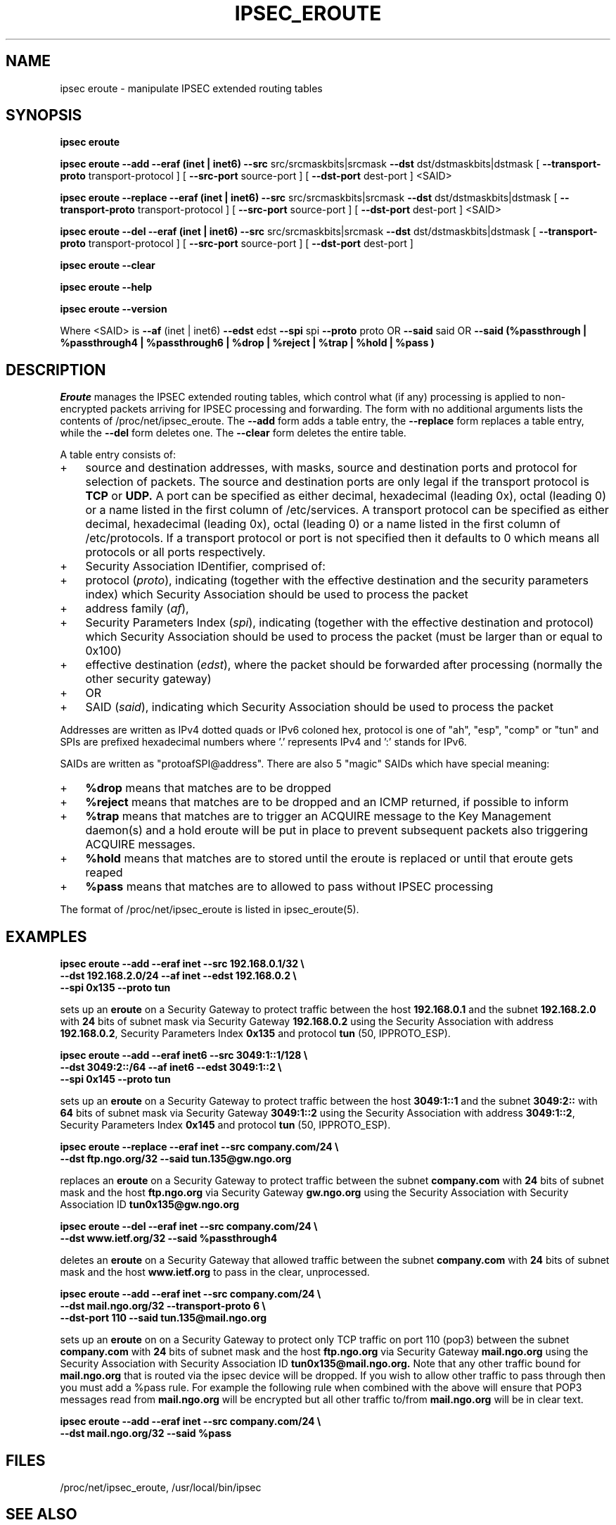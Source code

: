 .TH IPSEC_EROUTE 8 "21 Jun 2000"
.SH NAME
ipsec eroute \- manipulate IPSEC extended routing tables
.SH SYNOPSIS
.B ipsec
.B eroute
.PP
.B ipsec
.B eroute
.B \-\-add
.B \-\-eraf (inet | inet6)
.B \-\-src
src/srcmaskbits|srcmask
.B \-\-dst
dst/dstmaskbits|dstmask
[
.B \-\-transport\-proto
transport-protocol
]
[
.B \-\-src\-port
source-port
]
[
.B \-\-dst\-port
dest-port
]
<SAID>
.PP
.B ipsec
.B eroute
.B \-\-replace
.B \-\-eraf (inet | inet6)
.B \-\-src
src/srcmaskbits|srcmask
.B \-\-dst
dst/dstmaskbits|dstmask
[
.B \-\-transport\-proto
transport-protocol
]
[
.B \-\-src\-port
source-port
]
[
.B \-\-dst\-port
dest-port
]
<SAID>
.PP
.B ipsec
.B eroute
.B \-\-del
.B \-\-eraf (inet | inet6)
.B \-\-src
src/srcmaskbits|srcmask
.B \-\-dst
dst/dstmaskbits|dstmask
[
.B \-\-transport\-proto
transport-protocol
]
[
.B \-\-src\-port
source-port
]
[
.B \-\-dst\-port
dest-port
]
.PP
.B ipsec
.B eroute
.B \-\-clear
.PP
.B ipsec
.B eroute
.B \-\-help
.PP
.B ipsec
.B eroute
.B \-\-version
.PP
Where <SAID> is
.B \-\-af
(inet | inet6)
.B \-\-edst
edst
.B \-\-spi
spi
.B \-\-proto
proto
OR
.B \-\-said
said
OR
.B \-\-said
.B (%passthrough | %passthrough4 | %passthrough6 | %drop | %reject | %trap | %hold | %pass )
.SH DESCRIPTION
.I Eroute
manages the IPSEC extended routing tables,
which control what (if any) processing is applied
to non-encrypted packets arriving for IPSEC processing and forwarding.
The form with no additional arguments lists the contents of
/proc/net/ipsec_eroute.
The
.B \-\-add
form adds a table entry, the
.B \-\-replace
form replaces a table entry, while the
.B \-\-del
form deletes one.  The
.B \-\-clear
form deletes the entire table.
.PP
A table entry consists of:
.IP + 3
source and destination addresses,
with masks, source and destination ports and protocol
for selection of packets.  The source and destination ports are only
legal if the transport protocol is
.BR TCP
or
.BR UDP.
A port can be specified as either decimal, hexadecimal (leading 0x),
octal (leading 0) or a name listed in the first column of /etc/services.
A transport protocol can be specified as either decimal, hexadecimal
(leading 0x), octal (leading 0) or a name listed in the first column
of /etc/protocols.  If a transport protocol or port is not specified
then it defaults to 0 which means all protocols or all ports
respectively.
.IP +
Security Association IDentifier, comprised of:
.IP + 6
protocol
(\fIproto\fR), indicating (together with the
effective destination and the security parameters index)
which Security Association should be used to process the packet
.IP +
address family
(\fIaf\fR),
.IP +
Security Parameters Index
(\fIspi\fR), indicating (together with the
effective destination and protocol)
which Security Association should be used to process the packet
(must be larger than or equal to 0x100)
.IP +
effective destination
(\fIedst\fR),
where the packet should be forwarded after processing
(normally the other security gateway)
.IP + 3
OR
.IP + 6
SAID
(\fIsaid\fR), indicating 
which Security Association should be used to process the packet
.PP
Addresses are written as IPv4 dotted quads or IPv6 coloned hex,
protocol is one of "ah", "esp", "comp" or "tun" and SPIs are
prefixed hexadecimal numbers where '.' represents IPv4 and ':'
stands for IPv6.
.PP
SAIDs are written as "protoafSPI@address".  There are also 5
"magic" SAIDs which have special meaning:
.IP + 3
.B %drop
means that matches are to be dropped
.IP +
.B %reject
means that matches are to be dropped and an ICMP returned, if
possible to inform
.IP +
.B %trap
means that matches are to trigger an ACQUIRE message to the Key
Management daemon(s) and a hold eroute will be put in place to
prevent subsequent packets also triggering ACQUIRE messages.
.IP +
.B %hold
means that matches are to stored until the eroute is replaced or
until that eroute gets reaped
.IP +
.B %pass
means that matches are to allowed to pass without IPSEC processing
.PP
The format of /proc/net/ipsec_eroute is listed in ipsec_eroute(5).
.br
.ne 5
.SH EXAMPLES
.LP
.B "ipsec eroute \-\-add \-\-eraf inet \-\-src 192.168.0.1/32 \e"
.br
.B "   \-\-dst 192.168.2.0/24 \-\-af inet \-\-edst 192.168.0.2 \e"
.br
.B "   \-\-spi 0x135 \-\-proto tun"
.LP
sets up an
.BR eroute
on a Security Gateway to protect traffic between the host
.BR 192.168.0.1
and the subnet
.BR 192.168.2.0
with
.BR 24
bits of subnet mask via Security Gateway
.BR 192.168.0.2
using the Security Association with address
.BR 192.168.0.2 ,
Security Parameters Index
.BR 0x135
and protocol
.BR tun
(50, IPPROTO_ESP).
.LP
.B "ipsec eroute \-\-add \-\-eraf inet6 \-\-src 3049:1::1/128 \e"
.br
.B "   \-\-dst 3049:2::/64 \-\-af inet6 \-\-edst 3049:1::2 \e"
.br
.B "   \-\-spi 0x145 \-\-proto tun"
.LP
sets up an
.BR eroute
on a Security Gateway to protect traffic between the host
.BR 3049:1::1
and the subnet
.BR 3049:2::
with
.BR 64
bits of subnet mask via Security Gateway
.BR 3049:1::2
using the Security Association with address
.BR 3049:1::2 ,
Security Parameters Index
.BR 0x145
and protocol
.BR tun
(50, IPPROTO_ESP).
.LP
.B "ipsec eroute \-\-replace \-\-eraf inet \-\-src company.com/24 \e"
.br
.B "   \-\-dst ftp.ngo.org/32 \-\-said tun.135@gw.ngo.org"
.LP
replaces an
.BR eroute
on a Security Gateway to protect traffic between the subnet
.BR company.com 
with
.BR 24
bits of subnet mask and the host
.BR ftp.ngo.org
via Security Gateway
.BR gw.ngo.org
using the Security Association with Security Association ID
.BR tun0x135@gw.ngo.org
.LP
.B "ipsec eroute \-\-del \-\-eraf inet \-\-src company.com/24 \e"
.br
.B "   \-\-dst www.ietf.org/32 \-\-said %passthrough4"
.LP
deletes an
.BR eroute
on a Security Gateway that allowed traffic between the subnet
.BR company.com 
with
.BR 24
bits of subnet mask and the host
.BR www.ietf.org
to pass in the clear, unprocessed.
.LP
.B "ipsec eroute \-\-add \-\-eraf inet \-\-src company.com/24 \e"
.br
.B "   \-\-dst mail.ngo.org/32 \-\-transport-proto 6 \e"
.br
.B "   \-\-dst\-port 110 \-\-said tun.135@mail.ngo.org"
.LP
sets up an 
.BR eroute
on on a Security Gateway to protect only TCP traffic on port 110
(pop3) between the subnet
.BR company.com 
with
.BR 24
bits of subnet mask and the host
.BR ftp.ngo.org
via Security Gateway
.BR mail.ngo.org
using the Security Association with Security Association ID
.BR tun0x135@mail.ngo.org.
Note that any other traffic bound for
.BR mail.ngo.org
that is routed via the ipsec device will be dropped.  If you wish to
allow other traffic to pass through then you must add a %pass rule.
For example the following rule when combined with the above will
ensure that POP3 messages read from
.BR mail.ngo.org
will be encrypted but all other traffic to/from
.BR mail.ngo.org
will be in clear text.
.LP
.B "ipsec eroute \-\-add \-\-eraf inet \-\-src company.com/24 \e"
.br
.B "   \-\-dst mail.ngo.org/32 \-\-said %pass"
.br
.LP
.SH FILES
/proc/net/ipsec_eroute, /usr/local/bin/ipsec
.SH "SEE ALSO"
ipsec(8), ipsec_manual(8), ipsec_tncfg(8), ipsec_spi(8),
ipsec_spigrp(8), ipsec_klipsdebug(8), ipsec_eroute(5)
.SH HISTORY
Written for the Linux FreeS/WAN project
<http://www.freeswan.org/>
by Richard Guy Briggs.
